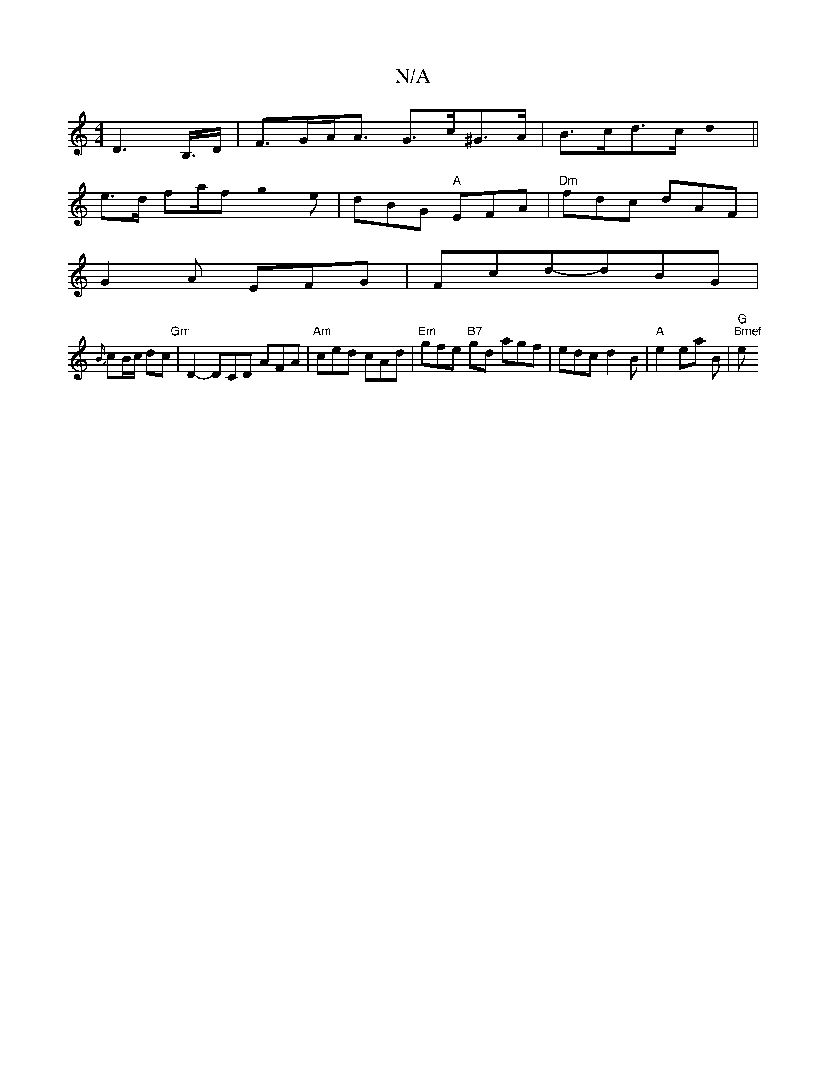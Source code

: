 X:1
T:N/A
M:4/4
R:N/A
K:Cmajor
D2>B,>D|F>GA<A G>c^G>A|B>cd>c d2||
e>d fa/2f g2 e | dBG "A"EFA | "Dm"fdc dAF|
G2A EFG |Fcd-dBG|
{B/}cB/c/ dc "Gm" | D2-DCD AFA|"Am"ced cAd | "Em"gfe "B7"gd agf|edcd2B|"A"e2 ea B | "G""Bmef "esusss"g6|
